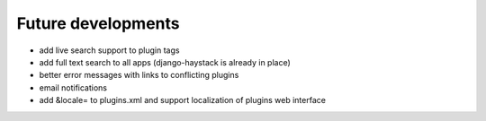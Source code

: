 Future developments
===================

* add live search support to plugin tags
* add full text search to all apps (django-haystack is already in place)
* better error messages with links to conflicting plugins
* email notifications
* add &locale= to plugins.xml and support localization of plugins web interface

